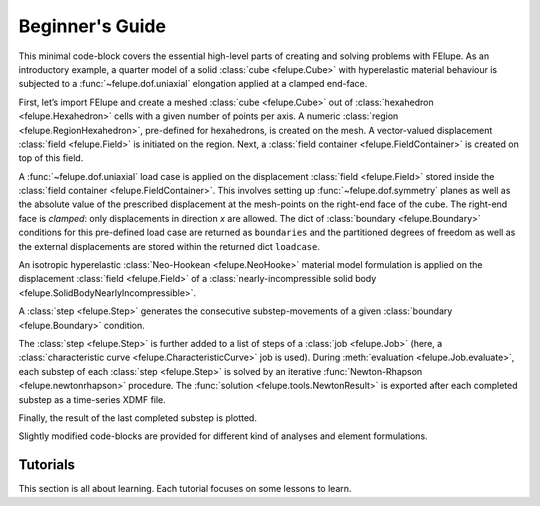.. _tutorials:

Beginner's Guide
================

This minimal code-block covers the essential high-level parts of creating and solving problems with FElupe. As an introductory example, a quarter model of a solid :class:`cube <felupe.Cube>` with hyperelastic material behaviour is subjected to a :func:`~felupe.dof.uniaxial` elongation applied at a clamped end-face.

First, let’s import FElupe and create a meshed :class:`cube <felupe.Cube>` out of :class:`hexahedron <felupe.Hexahedron>` cells with a given number of points per axis. A numeric :class:`region <felupe.RegionHexahedron>`, pre-defined for hexahedrons, is created on the mesh. A vector-valued displacement :class:`field <felupe.Field>` is initiated on the region. Next, a :class:`field container <felupe.FieldContainer>` is created on top of this field.

.. pyvista-plot::
   :context:

   import felupe as fem

   mesh = fem.Cube(n=6)
   region = fem.RegionHexahedron(mesh)
   field = fem.FieldContainer([fem.Field(region, dim=3)])

A :func:`~felupe.dof.uniaxial` load case is applied on the displacement :class:`field <felupe.Field>` stored inside the :class:`field container <felupe.FieldContainer>`. This involves setting up :func:`~felupe.dof.symmetry` planes as well as the absolute value of the prescribed displacement at the mesh-points on the right-end face of the cube. The right-end face is *clamped*: only displacements in direction *x* are allowed. The dict of :class:`boundary <felupe.Boundary>` conditions for this pre-defined load case are returned as ``boundaries`` and the partitioned degrees of freedom as well as the external displacements are stored within the returned dict ``loadcase``.

.. pyvista-plot::
   :context:

   boundaries, loadcase = fem.dof.uniaxial(field, clamped=True)

An isotropic hyperelastic :class:`Neo-Hookean <felupe.NeoHooke>` material model formulation is applied on the displacement :class:`field <felupe.Field>` of a :class:`nearly-incompressible solid body <felupe.SolidBodyNearlyIncompressible>`.

.. pyvista-plot::
   :context:

   umat = fem.NeoHooke(mu=1)
   solid = fem.SolidBodyNearlyIncompressible(umat, field, bulk=5000)

A :class:`step <felupe.Step>` generates the consecutive substep-movements of a given :class:`boundary <felupe.Boundary>` condition.

.. pyvista-plot::
   :context:

   move = fem.math.linsteps([0, 1], num=5)
   step = fem.Step(items=[solid], ramp={boundaries["move"]: move}, boundaries=boundaries)

The :class:`step <felupe.Step>` is further added to a list of steps of a :class:`job <felupe.Job>` (here, a :class:`characteristic curve <felupe.CharacteristicCurve>` job is used). During :meth:`evaluation <felupe.Job.evaluate>`, each substep of each :class:`step <felupe.Step>` is solved by an iterative :func:`Newton-Rhapson <felupe.newtonrhapson>` procedure. The :func:`solution <felupe.tools.NewtonResult>` is exported after each completed substep as a time-series XDMF file.

.. pyvista-plot::
   :context:

   job = fem.CharacteristicCurve(steps=[step], boundary=boundaries["move"])
   job.evaluate(filename="result.xdmf")

   fig, ax = job.plot(
       xlabel=r"Displacement $d_1$ in mm $\longrightarrow$",
       ylabel=r"Normal Force $F_1$ in N $\longrightarrow$",
   )

.. pyvista-plot::
   :include-source: False
   :context:
   :force_static:

   import pyvista as pv

   fig = ax.get_figure()
   chart = pv.ChartMPL(fig)
   chart.show()

Finally, the result of the last completed substep is plotted.

.. pyvista-plot::
   :context:

   solid.plot("Principal Values of Cauchy Stress").show()

Slightly modified code-blocks are provided for different kind of analyses and element formulations.

.. tab:: 3D

   .. tab:: Hexahedron

      .. code-block:: python

         import felupe as fem

         mesh = fem.Cube(n=6)
         region = fem.RegionHexahedron(mesh)
         field = fem.FieldContainer([fem.Field(region, dim=3)])

         boundaries, loadcase = fem.dof.uniaxial(field, clamped=True)

         umat = fem.NeoHooke(mu=1)
         solid = fem.SolidBodyNearlyIncompressible(umat, field, bulk=5000)

         move = fem.math.linsteps([0, 1], num=5)
         step = fem.Step(items=[solid], ramp={boundaries["move"]: move}, boundaries=boundaries)

         job = fem.CharacteristicCurve(steps=[step], boundary=boundaries["move"])
         job.evaluate(filename="result.xdmf")
         fig, ax = job.plot(
             xlabel=rDisplacement $d_1$ in mm $\longrightarrow$",
             ylabel=r"Normal Force $F_1$ in N $\longrightarrow$",
         )
         solid.plot(
             "Principal Values of Cauchy Stress"
         ).show()
   
   .. tab:: Quadratic Hexahedron

      .. code-block:: python

         import felupe as fem

         mesh = fem.Cube(n=(9, 5, 5)).add_midpoints_edges()
         region = fem.RegionQuadraticHexahedron(mesh)
         field = fem.FieldContainer([fem.Field(region, dim=3)])

         boundaries, loadcase = fem.dof.uniaxial(field, clamped=True)

         umat = fem.NeoHooke(mu=1, bulk=50)
         solid = fem.SolidBody(umat, field)

         move = fem.math.linsteps([0, 1], num=5)
         step = fem.Step(items=[solid], ramp={boundaries["move"]: move}, boundaries=boundaries)

         job = fem.CharacteristicCurve(steps=[step], boundary=boundaries["move"])
         job.evaluate(parallel=True)
         fig, ax = job.plot(
             xlabel=r"Displacement $u$ in mm $\longrightarrow$",
             ylabel=r"Normal Force $F$ in N $\longrightarrow$",
         )
         solid.plot(
             "Principal Values of Cauchy Stress", project=fem.topoints, nonlinear_subdivision=4
         ).show()

   .. tab:: Lagrange Hexahedron

      .. code-block:: python

         import felupe as fem

         mesh = fem.mesh.CubeArbitraryOrderHexahedron(order=6)
         region = fem.RegionLagrange(mesh, order=6, dim=3)
         field = fem.FieldContainer([fem.Field(region, dim=3)])

         boundaries, loadcase = fem.dof.uniaxial(field, clamped=True)

         umat = fem.NeoHooke(mu=1, bulk=50)
         solid = fem.SolidBody(umat, field)

         move = fem.math.linsteps([0, 1], num=5)
         step = fem.Step(items=[solid], ramp={boundaries["move"]: move}, boundaries=boundaries)

         job = fem.CharacteristicCurve(steps=[step], boundary=boundaries["move"])
         job.evaluate(parallel=True)
         fig, ax = job.plot(
             xlabel=r"Displacement $u$ in mm $\longrightarrow$",
             ylabel=r"Normal Force $F$ in N $\longrightarrow$",
         )
         solid.plot(
             "Principal Values of Cauchy Stress", project=fem.topoints, nonlinear_subdivision=4
         ).show()

.. tab:: Plane Strain

   .. tab:: Quad

      .. code-block:: python

         import felupe as fem

         mesh = fem.Rectangle(n=6)
         region = fem.RegionQuad(mesh)
         field = fem.FieldContainer([fem.FieldPlaneStrain(region, dim=2)])

         boundaries, loadcase = fem.dof.uniaxial(field, clamped=True)

         umat = fem.NeoHooke(mu=1)
         solid = fem.SolidBodyNearlyIncompressible(umat, field, bulk=5000)

         move = fem.math.linsteps([0, 1], num=5)
         step = fem.Step(items=[solid], ramp={boundaries["move"]: move}, boundaries=boundaries)

         job = fem.CharacteristicCurve(steps=[step], boundary=boundaries["move"])
         job.evaluate(filename="result.xdmf")
         fig, ax = job.plot(
             xlabel=r"Displacement $d_1$ in mm $\longrightarrow$",
             ylabel=r"Normal Force $F_1$ in N $\longrightarrow$",
         )
         solid.plot(
             "Principal Values of Cauchy Stress"
         ).show()

.. tab:: Axisymmetric

   .. tab:: Quad

      .. code-block:: python

         import felupe as fem

         mesh = fem.Rectangle(n=6)
         region = fem.RegionQuad(mesh)
         field = fem.FieldContainer([fem.FieldAxisymmetric(region, dim=2)])

         boundaries, loadcase = fem.dof.uniaxial(field, clamped=True)

         umat = fem.NeoHooke(mu=1)
         solid = fem.SolidBodyNearlyIncompressible(umat, field, bulk=5000)

         move = fem.math.linsteps([0, 1], num=5)
         step = fem.Step(items=[solid], ramp={boundaries["move"]: move}, boundaries=boundaries)

         job = fem.CharacteristicCurve(steps=[step], boundary=boundaries["move"])
         job.evaluate(filename="result.xdmf")
         fig, ax = job.plot(
             xlabel=r"Displacement $d_1$ in mm $\longrightarrow$",
             ylabel=r"Normal Force $F_1$ in N $\longrightarrow$",
         )
         solid.plot(
             "Principal Values of Cauchy Stress"
         ).show()

Tutorials
---------

This section is all about learning. Each tutorial focuses on some lessons to learn.
